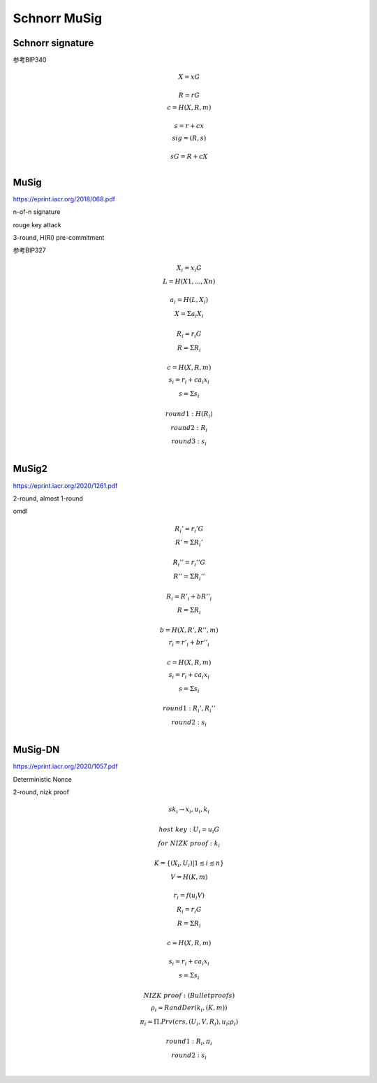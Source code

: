 Schnorr MuSig
#####################

Schnorr signature
====================

参考BIP340

.. math::

    \begin{eqnarray}
    &X = xG\\
    \\
    &R = rG\\
    &c = H(X,R,m)\\
    \\
    &s = r + cx\\
    &sig = (R,s)\\
    \\
    &sG = R + cX\\
    \end{eqnarray}



MuSig
==========

https://eprint.iacr.org/2018/068.pdf

n-of-n signature

rouge key attack

3-round, H(Ri) pre-commitment

参考BIP327

.. math::

    \begin{eqnarray}
    &X_{i} = x_{i}G \\
    &L = H(X1, ..., Xn) \\
     \\
    &a_{i} = H(L, X_{i}) \\
    &X = Σa_{i}X_{i} \\
     \\
    &R_{i} = r_{i}G \\
    &R = ΣR_{i} \\
     \\
    &c = H(X, R, m)\\
    &s_{i} = r_{i} + ca_{i}x_{i} \\
    &s = Σs_{i} \\
     \\
    &round 1: H(R_{i}) \\
    &round 2: R_{i} \\
    &round 3: s_{i} \\
    \end{eqnarray}


MuSig2
==========

https://eprint.iacr.org/2020/1261.pdf

2-round, almost 1-round

omdl


.. math::

    \begin{eqnarray}
    &R_{i}' = r_{i}'G \\
    &R' = ΣR_{i}' \\
    \\
    &R_{i}'' = r_{i}''G \\
    &R'' = ΣR_{i}'' \\
    \\
    &R_{i} = R'_{i} + bR''_{i}\\
    &R = ΣR_{i}\\
    \\
    &b=H(X, R', R'', m)\\
    &r_{i}=r'_{i}+br''_{i}\\
    \\
    &c = H(X, R, m)\\
    &s_{i}=r_{i}+ca_{i}x_{i}\\
    &s = Σs_{i}\\
    \\
    &round 1: R_{i}', R_{i}''\\
    &round 2: s_{i}\\
    \end{eqnarray}



MuSig-DN
==============

https://eprint.iacr.org/2020/1057.pdf

Deterministic Nonce  

2-round, nizk proof

.. math::

    \begin{eqnarray}
    &sk_{i} \rightarrow x_i, u_i, k_i \\
    \\
    &host~key: U_{i} = u_{i}G\\
    &for~NIZK~proof: k_i \\
    \\
    &K = \{ (X_i, U_i) | 1 \leq i \leq n \} \\
    &V = H(K, m)\\
    \\
    &r_i = f(u_{i}V)\\
    &R_i = r_{i}G\\
    &R = ΣR_i\\
    \\
    &c = H(X, R, m)\\
    \\
    &s_i = r_i + ca_{i}x_{i}\\
    &s = Σs_i\\
    \\
    &NIZK~proof: (Bulletproofs)\\
    &ρ_i = RandDer(k_i, (K, m))\\
    &π_i = Π.Prv(crs, (U_i, V, R_i), u_i; ρ_i)\\
    \\
    &round 1: R_i, π_i\\
    &round 2: s_i\\
    \end{eqnarray}
